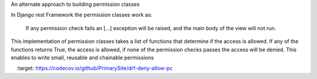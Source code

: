 An alternate approach to building permission classes

In Django rest Framework the permission classes work as:

    If any permission check fails an [...] exception will be raised,
    and the main body of the view will not run.

This implementation of permission classes takes a list of functions that
determine if the access is allowed. If any of the functions returns True,
the access is allowed, if none of the permission checks passes the access
will be denied. This enables to write small, reusable and chainable permissions

.. image:: https://travis-ci.org/PrimarySite/drf-deny-allow-pc.svg?branch=master
    :target: https://travis-ci.org/PrimarySite/drf-deny-allow-pc

.. image:: https://codecov.io/github/PrimarySite/drf-deny-allow-pc/coverage.svg?branch=master
    :target: https://codecov.io/github/PrimarySite/drf-deny-allow-pc
